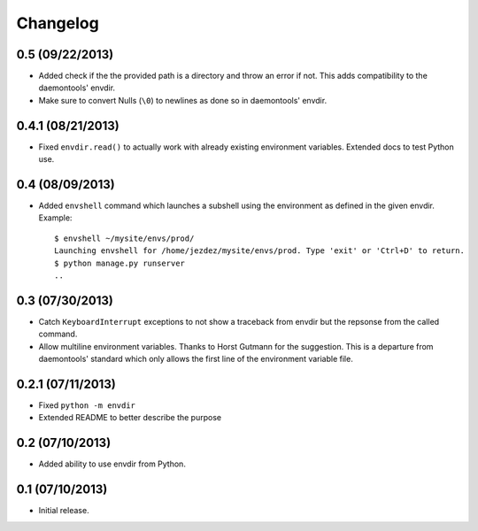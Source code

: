 Changelog
---------

0.5 (09/22/2013)
^^^^^^^^^^^^^^^^

* Added check if the the provided path is a directory and throw an error if
  not. This adds compatibility to the daemontools' envdir.

* Make sure to convert Nulls (``\0``) to newlines as done so in daemontools'
  envdir.

0.4.1 (08/21/2013)
^^^^^^^^^^^^^^^^^^

* Fixed ``envdir.read()`` to actually work with already existing environment
  variables. Extended docs to test Python use.

0.4 (08/09/2013)
^^^^^^^^^^^^^^^^

* Added ``envshell`` command which launches a subshell using the environment
  as defined in the given envdir. Example::

    $ envshell ~/mysite/envs/prod/
    Launching envshell for /home/jezdez/mysite/envs/prod. Type 'exit' or 'Ctrl+D' to return.
    $ python manage.py runserver
    ..

0.3 (07/30/2013)
^^^^^^^^^^^^^^^^

* Catch ``KeyboardInterrupt`` exceptions to not show a traceback from envdir
  but the repsonse from the called command.

* Allow multiline environment variables. Thanks to Horst Gutmann for the
  suggestion. This is a departure from daemontools' standard which only
  allows the first line of the environment variable file.

0.2.1 (07/11/2013)
^^^^^^^^^^^^^^^^^^

* Fixed ``python -m envdir``
* Extended README to better describe the purpose

0.2 (07/10/2013)
^^^^^^^^^^^^^^^^

* Added ability to use envdir from Python.

0.1 (07/10/2013)
^^^^^^^^^^^^^^^^

* Initial release.
